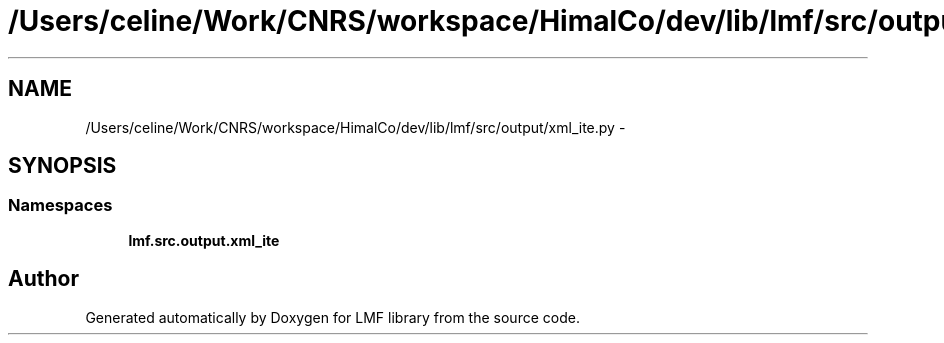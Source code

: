 .TH "/Users/celine/Work/CNRS/workspace/HimalCo/dev/lib/lmf/src/output/xml_ite.py" 3 "Fri Jul 24 2015" "LMF library" \" -*- nroff -*-
.ad l
.nh
.SH NAME
/Users/celine/Work/CNRS/workspace/HimalCo/dev/lib/lmf/src/output/xml_ite.py \- 
.SH SYNOPSIS
.br
.PP
.SS "Namespaces"

.in +1c
.ti -1c
.RI " \fBlmf\&.src\&.output\&.xml_ite\fP"
.br
.in -1c
.SH "Author"
.PP 
Generated automatically by Doxygen for LMF library from the source code\&.
